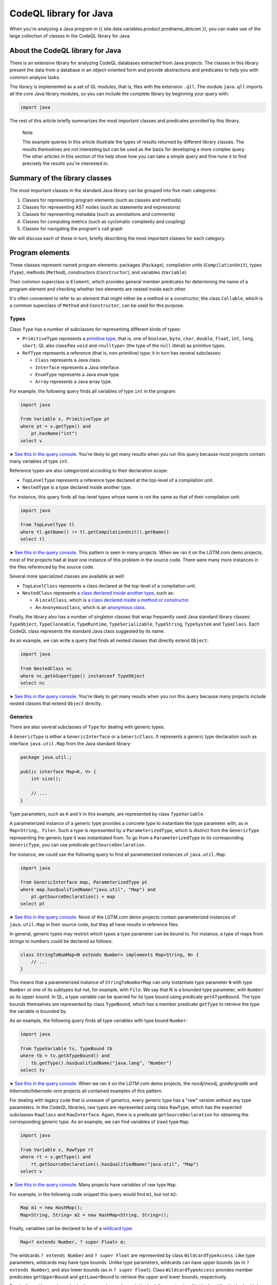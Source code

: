 CodeQL library for Java
=======================

When you're analyzing a Java program in {{ site.data.variables.product.prodname_dotcom }}, you can make use of the large collection of classes in the CodeQL library for Java.

About the CodeQL library for Java
---------------------------------

There is an extensive library for analyzing CodeQL databases extracted from Java projects. The classes in this library present the data from a database in an object-oriented form and provide abstractions and predicates to help you with common analysis tasks.

The library is implemented as a set of QL modules, that is, files with the extension ``.qll``. The module ``java.qll`` imports all the core Java library modules, so you can include the complete library by beginning your query with:

.. code-block:: ql

   import java

The rest of this article briefly summarizes the most important classes and predicates provided by this library.

.. pull-quote::

   Note

   The example queries in this article illustrate the types of results returned by different library classes. The results themselves are not interesting but can be used as the basis for developing a more complex query. The other articles in this section of the help show how you can take a simple query and fine-tune it to find precisely the results you're interested in.

Summary of the library classes
------------------------------

The most important classes in the standard Java library can be grouped into five main categories:

#. Classes for representing program elements (such as classes and methods)
#. Classes for representing AST nodes (such as statements and expressions)
#. Classes for representing metadata (such as annotations and comments)
#. Classes for computing metrics (such as cyclomatic complexity and coupling)
#. Classes for navigating the program's call graph

We will discuss each of these in turn, briefly describing the most important classes for each category.

Program elements
----------------

These classes represent named program elements: packages (``Package``), compilation units (``CompilationUnit``), types (``Type``), methods (``Method``), constructors (``Constructor``), and variables (``Variable``).

Their common superclass is ``Element``, which provides general member predicates for determining the name of a program element and checking whether two elements are nested inside each other.

It's often convenient to refer to an element that might either be a method or a constructor; the class ``Callable``, which is a common superclass of ``Method`` and ``Constructor``, can be used for this purpose.

Types
~~~~~

Class ``Type`` has a number of subclasses for representing different kinds of types:

-  ``PrimitiveType`` represents a `primitive type <http://docs.oracle.com/javase/tutorial/java/nutsandbolts/datatypes.html>`__, that is, one of ``boolean``, ``byte``, ``char``, ``double``, ``float``, ``int``, ``long``, ``short``; QL also classifies ``void`` and ``<nulltype>`` (the type of the ``null`` literal) as primitive types.
-  ``RefType`` represents a reference (that is, non-primitive) type; it in turn has several subclasses:

   -  ``Class`` represents a Java class.
   -  ``Interface`` represents a Java interface.
   -  ``EnumType`` represents a Java ``enum`` type.
   -  ``Array`` represents a Java array type.

For example, the following query finds all variables of type ``int`` in the program:

.. code-block:: ql

   import java

   from Variable v, PrimitiveType pt
   where pt = v.getType() and
       pt.hasName("int")
   select v

➤ `See this in the query console <https://lgtm.com/query/660700018/>`__. You're likely to get many results when you run this query because most projects contain many variables of type ``int``.

Reference types are also categorized according to their declaration scope:

-  ``TopLevelType`` represents a reference type declared at the top-level of a compilation unit.
-  ``NestedType`` is a type declared inside another type.

For instance, this query finds all top-level types whose name is not the same as that of their compilation unit:

.. code-block:: ql

   import java

   from TopLevelType tl
   where tl.getName() != tl.getCompilationUnit().getName()
   select tl

➤ `See this in the query console <https://lgtm.com/query/674620002/>`__. This pattern is seen in many projects. When we ran it on the LGTM.com demo projects, most of the projects had at least one instance of this problem in the source code. There were many more instances in the files referenced by the source code.

Several more specialized classes are available as well:

-  ``TopLevelClass`` represents a class declared at the top-level of a compilation unit.
-  ``NestedClass`` represents `a class declared inside another type <http://docs.oracle.com/javase/tutorial/java/javaOO/nested.html>`__, such as:

   -  A ``LocalClass``, which is `a class declared inside a method or constructor <http://docs.oracle.com/javase/tutorial/java/javaOO/localclasses.html>`__.
   -  An ``AnonymousClass``, which is an `anonymous class <http://docs.oracle.com/javase/tutorial/java/javaOO/anonymousclasses.html>`__.

Finally, the library also has a number of singleton classes that wrap frequently used Java standard library classes: ``TypeObject``, ``TypeCloneable``, ``TypeRuntime``, ``TypeSerializable``, ``TypeString``, ``TypeSystem`` and ``TypeClass``. Each CodeQL class represents the standard Java class suggested by its name.

As an example, we can write a query that finds all nested classes that directly extend ``Object``:

.. code-block:: ql

   import java

   from NestedClass nc
   where nc.getASupertype() instanceof TypeObject
   select nc

➤ `See this in the query console <https://lgtm.com/query/672230026/>`__. You're likely to get many results when you run this query because many projects include nested classes that extend ``Object`` directly.

Generics
~~~~~~~~

There are also several subclasses of ``Type`` for dealing with generic types.

A ``GenericType`` is either a ``GenericInterface`` or a ``GenericClass``. It represents a generic type declaration such as interface ``java.util.Map`` from the Java standard library:

.. code-block:: java

   package java.util.;

   public interface Map<K, V> {
       int size();

       // ...
   }

Type parameters, such as ``K`` and ``V`` in this example, are represented by class ``TypeVariable``.

A parameterized instance of a generic type provides a concrete type to instantiate the type parameter with, as in ``Map<String, File>``. Such a type is represented by a ``ParameterizedType``, which is distinct from the ``GenericType`` representing the generic type it was instantiated from. To go from a ``ParameterizedType`` to its corresponding ``GenericType``, you can use predicate ``getSourceDeclaration``.

For instance, we could use the following query to find all parameterized instances of ``java.util.Map``:

.. code-block:: ql

   import java

   from GenericInterface map, ParameterizedType pt
   where map.hasQualifiedName("java.util", "Map") and
       pt.getSourceDeclaration() = map
   select pt

➤ `See this in the query console <https://lgtm.com/query/660700019/>`__. None of the LGTM.com demo projects contain parameterized instances of ``java.util.Map`` in their source code, but they all have results in reference files.

In general, generic types may restrict which types a type parameter can be bound to. For instance, a type of maps from strings to numbers could be declared as follows:

.. code-block:: java

   class StringToNumMap<N extends Number> implements Map<String, N> {
       // ...
   }

This means that a parameterized instance of ``StringToNumberMap`` can only instantiate type parameter ``N`` with type ``Number`` or one of its subtypes but not, for example, with ``File``. We say that N is a bounded type parameter, with ``Number`` as its upper bound. In QL, a type variable can be queried for its type bound using predicate ``getATypeBound``. The type bounds themselves are represented by class ``TypeBound``, which has a member predicate ``getType`` to retrieve the type the variable is bounded by.

As an example, the following query finds all type variables with type bound ``Number``:

.. code-block:: ql

   import java

   from TypeVariable tv, TypeBound tb
   where tb = tv.getATypeBound() and
       tb.getType().hasQualifiedName("java.lang", "Number")
   select tv

➤ `See this in the query console <https://lgtm.com/query/690010016/>`__. When we ran it on the LGTM.com demo projects, the *neo4j/neo4j*, *gradle/gradle* and *hibernate/hibernate-orm* projects all contained examples of this pattern.

For dealing with legacy code that is unaware of generics, every generic type has a "raw" version without any type parameters. In the CodeQL libraries, raw types are represented using class ``RawType``, which has the expected subclasses ``RawClass`` and ``RawInterface``. Again, there is a predicate ``getSourceDeclaration`` for obtaining the corresponding generic type. As an example, we can find variables of (raw) type ``Map``:

.. code-block:: ql

   import java

   from Variable v, RawType rt
   where rt = v.getType() and
       rt.getSourceDeclaration().hasQualifiedName("java.util", "Map")
   select v

➤ `See this in the query console <https://lgtm.com/query/686320008/>`__. Many projects have variables of raw type ``Map``.

For example, in the following code snippet this query would find ``m1``, but not ``m2``:

.. code-block:: java

   Map m1 = new HashMap();
   Map<String, String> m2 = new HashMap<String, String>();

Finally, variables can be declared to be of a `wildcard type <http://docs.oracle.com/javase/tutorial/java/generics/wildcards.html>`__:

.. code-block:: java

   Map<? extends Number, ? super Float> m;

The wildcards ``? extends Number`` and ``? super Float`` are represented by class ``WildcardTypeAccess``. Like type parameters, wildcards may have type bounds. Unlike type parameters, wildcards can have upper bounds (as in ``? extends Number``), and also lower bounds (as in ``? super Float``). Class ``WildcardTypeAccess`` provides member predicates ``getUpperBound`` and ``getLowerBound`` to retrieve the upper and lower bounds, respectively.

For dealing with generic methods, there are classes ``GenericMethod``, ``ParameterizedMethod`` and ``RawMethod``, which are entirely analogous to the like-named classes for representing generic types.

For more information on working with types, see the :doc:`article on Java types <types-class-hierarchy>`.

Variables
~~~~~~~~~

Class ``Variable`` represents a variable `in the Java sense <http://docs.oracle.com/javase/tutorial/java/nutsandbolts/variables.html>`__, which is either a member field of a class (whether static or not), or a local variable, or a parameter. Consequently, there are three subclasses catering to these special cases:

-  ``Field`` represents a Java field.
-  ``LocalVariableDecl`` represents a local variable.
-  ``Parameter`` represents a parameter of a method or constructor.

Abstract syntax tree
--------------------

Classes in this category represent abstract syntax tree (AST) nodes, that is, statements (class ``Stmt``) and expressions (class ``Expr``). For a full list of expression and statement types available in the standard QL library, see :doc:`Classes for working with Java code <ast-class-reference>`.

Both ``Expr`` and ``Stmt`` provide member predicates for exploring the abstract syntax tree of a program:

-  ``Expr.getAChildExpr`` returns a sub-expression of a given expression.
-  ``Stmt.getAChild`` returns a statement or expression that is nested directly inside a given statement.
-  ``Expr.getParent`` and ``Stmt.getParent`` return the parent node of an AST node.

For example, the following query finds all expressions whose parents are ``return`` statements:

.. code-block:: ql

   import java

   from Expr e
   where e.getParent() instanceof ReturnStmt
   select e

➤ `See this in the query console <https://lgtm.com/query/668700463/>`__. Many projects have examples of ``return`` statements with child statements.

Therefore, if the program contains a return statement ``return x + y;``, this query will return ``x + y``.

As another example, the following query finds statements whose parent is an ``if`` statement:

.. code-block:: ql

   import java

   from Stmt s
   where s.getParent() instanceof IfStmt
   select s

➤ `See this in the query console <https://lgtm.com/query/670720173/>`__. Many projects have examples of ``if`` statements with child statements.

This query will find both ``then`` branches and ``else`` branches of all ``if`` statements in the program.

Finally, here is a query that finds method bodies:

.. code-block:: ql

   import java

   from Stmt s
   where s.getParent() instanceof Method
   select s

➤ `See this in the query console <https://lgtm.com/query/663740023/>`__. Most projects have many method bodies.

As these examples show, the parent node of an expression is not always an expression: it may also be a statement, for example, an ``IfStmt``. Similarly, the parent node of a statement is not always a statement: it may also be a method or a constructor. To capture this, the QL Java library provides two abstract class ``ExprParent`` and ``StmtParent``, the former representing any node that may be the parent node of an expression, and the latter any node that may be the parent node of a statement.

For more information on working with AST classes, see the :doc:`article on overflow-prone comparisons in Java <expressions-statements>`.

Metadata
--------

Java programs have several kinds of metadata, in addition to the program code proper. In particular, there are `annotations <http://docs.oracle.com/javase/tutorial/java/annotations/>`__ and `Javadoc <http://en.wikipedia.org/wiki/Javadoc>`__ comments. Since this metadata is interesting both for enhancing code analysis and as an analysis subject in its own right, the QL library defines classes for accessing it.

For annotations, class ``Annotatable`` is a superclass of all program elements that can be annotated. This includes packages, reference types, fields, methods, constructors, and local variable declarations. For every such element, its predicate ``getAnAnnotation`` allows you to retrieve any annotations the element may have. For example, the following query finds all annotations on constructors:

.. code-block:: ql

   import java

   from Constructor c
   select c.getAnAnnotation()

➤ `See this in the query console <https://lgtm.com/query/665620008/>`__. The LGTM.com demo projects all use annotations, you can see examples where they are used to suppress warnings and mark code as deprecated.

These annotations are represented by class ``Annotation``. An annotation is simply an expression whose type is an ``AnnotationType``. For example, you can amend this query so that it only reports deprecated constructors:

.. code-block:: ql

   import java

   from Constructor c, Annotation ann, AnnotationType anntp
   where ann = c.getAnAnnotation() and
       anntp = ann.getType() and
       anntp.hasQualifiedName("java.lang", "Deprecated")
   select ann

➤ `See this in the query console <https://lgtm.com/query/659662167/>`__. Only constructors with the ``@deprecated`` annotation are reported this time.

For more information on working with annotations, see the :doc:`article on annotations <annotations>`.

For Javadoc, class ``Element`` has a member predicate ``getDoc`` that returns a delegate ``Documentable`` object, which can then be queried for its attached Javadoc comments. For example, the following query finds Javadoc comments on private fields:

.. code-block:: ql

   import java

   from Field f, Javadoc jdoc
   where f.isPrivate() and
       jdoc = f.getDoc().getJavadoc()
   select jdoc

➤ `See this in the query console <https://lgtm.com/query/663330296/>`__. You can see this pattern in many projects.

Class ``Javadoc`` represents an entire Javadoc comment as a tree of ``JavadocElement`` nodes, which can be traversed using member predicates ``getAChild`` and ``getParent``. For instance, you could edit the query so that it finds all ``@author`` tags in Javadoc comments on private fields:

.. code-block:: ql

   import java

   from Field f, Javadoc jdoc, AuthorTag at
   where f.isPrivate() and
       jdoc = f.getDoc().getJavadoc() and
       at.getParent+() = jdoc
   select at

➤ `See this in the query console <https://lgtm.com/query/670490015/>`__. None of the LGTM.com demo projects uses the ``@author`` tag on private fields.

.. pull-quote::

   Note

   On line 5 we used ``getParent+`` to capture tags that are nested at any depth within the Javadoc comment.

For more information on working with Javadoc, see the :doc:`article on Javadoc <javadoc>`.

Metrics
-------

The standard QL Java library provides extensive support for computing metrics on Java program elements. To avoid overburdening the classes representing those elements with too many member predicates related to metric computations, these predicates are made available on delegate classes instead.

Altogether, there are six such classes: ``MetricElement``, ``MetricPackage``, ``MetricRefType``, ``MetricField``, ``MetricCallable``, and ``MetricStmt``. The corresponding element classes each provide a member predicate ``getMetrics`` that can be used to obtain an instance of the delegate class, on which metric computations can then be performed.

For example, the following query finds methods with a `cyclomatic complexity <http://en.wikipedia.org/wiki/Cyclomatic_complexity>`__ greater than 40:

.. code-block:: ql

   import java

   from Method m, MetricCallable mc
   where mc = m.getMetrics() and
       mc.getCyclomaticComplexity() > 40
   select m

➤ `See this in the query console <https://lgtm.com/query/670720174/>`__. Most large projects include some methods with a very high cyclomatic complexity. These methods are likely to be difficult to understand and test.

Call graph
----------

CodeQL databases generated from Java code bases include precomputed information about the program's call graph, that is, which methods or constructors a given call may dispatch to at runtime.

The class ``Callable``, introduced above, includes both methods and constructors. Call expressions are abstracted using class ``Call``, which includes method calls, ``new`` expressions, and explicit constructor calls using ``this`` or ``super``.

We can use predicate ``Call.getCallee`` to find out which method or constructor a specific call expression refers to. For example, the following query finds all calls to methods called ``println``:

.. code-block:: ql

   import java

   from Call c, Method m
   where m = c.getCallee() and
       m.hasName("println")
   select c

➤ `See this in the query console <https://lgtm.com/query/669220009/>`__. The LGTM.com demo projects all include many calls to methods of this name.

Conversely, ``Callable.getAReference`` returns a ``Call`` that refers to it. So we can find methods and constructors that are never called using this query:

.. code-block:: ql

   import java

   from Callable c
   where not exists(c.getAReference())
   select c

➤ `See this in the query console <https://lgtm.com/query/666680036/>`__. The LGTM.com demo projects all appear to have many methods that are not called directly, but this is unlikely to be the whole story. To explore this area further, see :doc:`Navigating the call graph <call-graph>`.

For more information about callables and calls, see the :doc:`article on the call graph <call-graph>`.

Further reading
---------------

-  Experiment with the worked examples in the CodeQL for Java articles: :doc:`Java types <types-class-hierarchy>`, :doc:`Overflow-prone comparisons in Java <expressions-statements>`, :doc:`Navigating the call graph <call-graph>`, :doc:`Annotations in Java <annotations>`, :doc:`Javadoc <javadoc>` and :doc:`Working with source locations <source-locations>`.
-  Find out how specific classes in the AST are represented in the standard library for Java: :doc:`Classes for working with Java code <ast-class-reference>`.
-  Find out more about QL in the `QL language handbook <https://help.semmle.com/QL/ql-handbook/index.html>`__ and `QL language specification <https://help.semmle.com/QL/ql-spec/language.html>`__.
